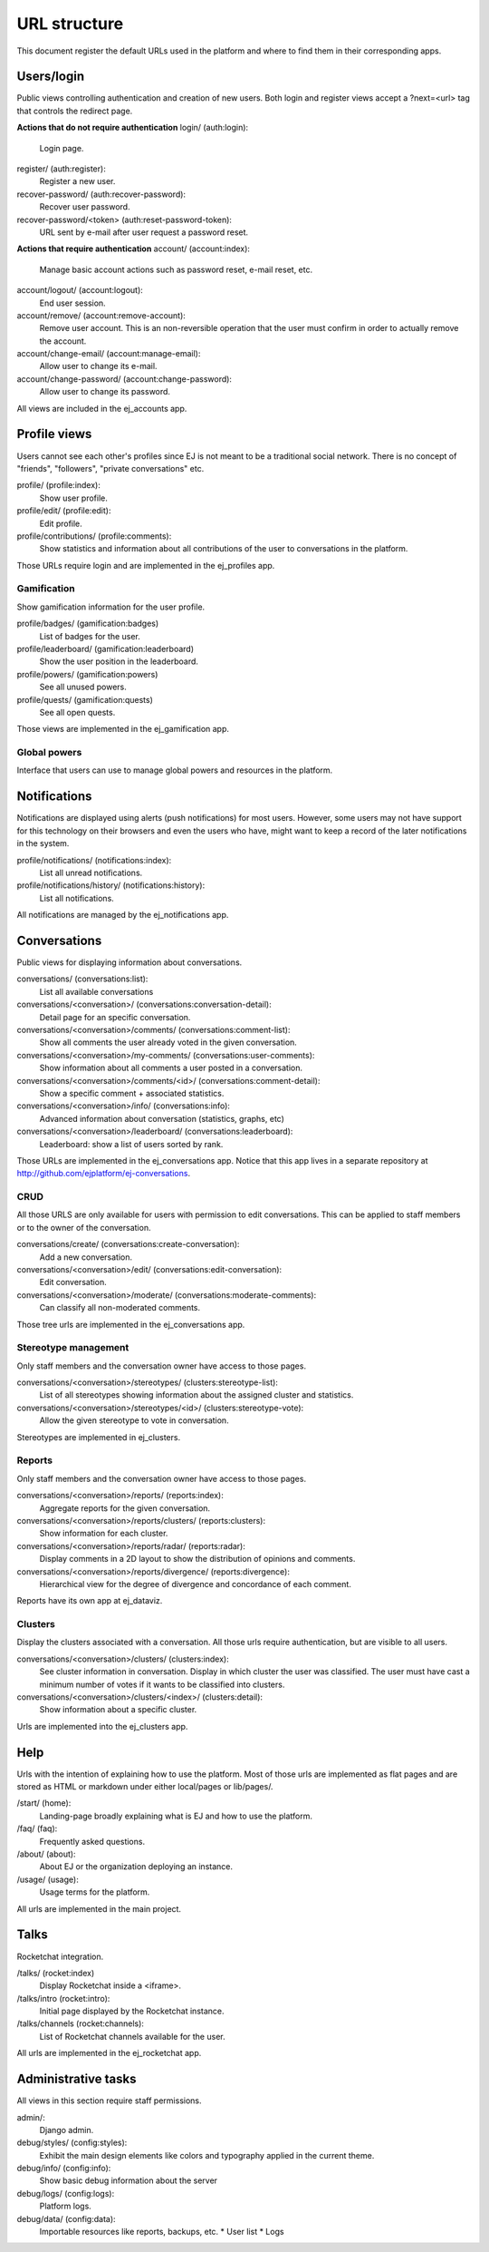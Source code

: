 URL structure
=============

This document register the default URLs used in the platform and where to find
them in their corresponding apps.


Users/login
-----------

Public views controlling authentication and creation of new users.
Both login and register views accept a ?next=<url> tag that controls the
redirect page.

**Actions that do not require authentication**
login/ (auth:login):
    Login page.
register/ (auth:register):
    Register a new user.
recover-password/ (auth:recover-password):
    Recover user password.
recover-password/<token> (auth:reset-password-token):
    URL sent by e-mail after user request a password reset.

**Actions that require authentication**
account/ (account:index):
    Manage basic account actions such as password reset, e-mail reset, etc.
account/logout/ (account:logout):
    End user session.
account/remove/ (account:remove-account):
    Remove user account. This is an non-reversible operation that the user
    must confirm in order to actually remove the account.
account/change-email/ (account:manage-email):
    Allow user to change its e-mail.
account/change-password/ (account:change-password):
    Allow user to change its password.

All views are included in the ej_accounts app.



Profile views
-------------

Users cannot see each other's profiles since EJ is not meant to be a traditional
social network. There is no concept of "friends", "followers",
"private conversations" etc.

profile/ (profile:index):
    Show user profile.
profile/edit/ (profile:edit):
    Edit profile.
profile/contributions/ (profile:comments):
    Show statistics and information about all contributions of the user to
    conversations in the platform.

Those URLs require login and are implemented in the ej_profiles app.


Gamification
............

Show gamification information for the user profile.

profile/badges/ (gamification:badges)
    List of badges for the user.
profile/leaderboard/ (gamification:leaderboard)
    Show the user position in the leaderboard.
profile/powers/ (gamification:powers)
    See all unused powers.
profile/quests/ (gamification:quests)
    See all open quests.

Those views are implemented in the ej_gamification app.


Global powers
.............

Interface that users can use to manage global powers and resources in the
platform.



Notifications
-------------

Notifications are displayed using alerts (push notifications) for most users.
However, some users may not have support for this technology on their browsers
and even the users who have, might want to keep a record of the later
notifications in the system.

profile/notifications/ (notifications:index):
    List all unread notifications.
profile/notifications/history/ (notifications:history):
    List all notifications.

All notifications are managed by the ej_notifications app.



Conversations
-------------

Public views for displaying information about conversations.

conversations/ (conversations:list):
    List all available conversations
conversations/<conversation>/ (conversations:conversation-detail):
    Detail page for an specific conversation.
conversations/<conversation>/comments/  (conversations:comment-list):
    Show all comments the user already voted in the given conversation.
conversations/<conversation>/my-comments/  (conversations:user-comments):
    Show information about all comments a user posted in a conversation.
conversations/<conversation>/comments/<id>/ (conversations:comment-detail):
    Show a specific comment + associated statistics.
conversations/<conversation>/info/ (conversations:info):
    Advanced information about conversation (statistics, graphs, etc)
conversations/<conversation>/leaderboard/ (conversations:leaderboard):
    Leaderboard: show a list of users sorted by rank.

Those URLs are implemented in the ej_conversations app. Notice that this app
lives in a separate repository at http://github.com/ejplatform/ej-conversations.


CRUD
....

All those URLS are only available for users with permission to edit
conversations. This can be applied to staff members or to the owner of the
conversation.

conversations/create/ (conversations:create-conversation):
    Add a new conversation.
conversations/<conversation>/edit/ (conversations:edit-conversation):
    Edit conversation.
conversations/<conversation>/moderate/ (conversations:moderate-comments):
    Can classify all non-moderated comments.

Those tree urls are implemented in the ej_conversations app.


Stereotype management
.....................

Only staff members and the conversation owner have access to those pages.

conversations/<conversation>/stereotypes/ (clusters:stereotype-list):
    List of all stereotypes showing information about the assigned cluster and
    statistics.
conversations/<conversation>/stereotypes/<id>/ (clusters:stereotype-vote):
    Allow the given stereotype to vote in conversation.

Stereotypes are implemented in ej_clusters.


Reports
.......

Only staff members and the conversation owner have access to those pages.

conversations/<conversation>/reports/ (reports:index):
    Aggregate reports for the given conversation.
conversations/<conversation>/reports/clusters/ (reports:clusters):
    Show information for each cluster.
conversations/<conversation>/reports/radar/ (reports:radar):
    Display comments in a 2D layout to show the distribution of opinions and
    comments.
conversations/<conversation>/reports/divergence/ (reports:divergence):
    Hierarchical view for the degree of divergence and concordance of each
    comment.

Reports have its own app at ej_dataviz.


Clusters
........

Display the clusters associated with a conversation. All those urls require
authentication, but are visible to all users.

conversations/<conversation>/clusters/ (clusters:index):
    See cluster information in conversation. Display in which cluster the user
    was classified. The user must have cast a minimum number of votes if it
    wants to be classified into clusters.
conversations/<conversation>/clusters/<index>/ (clusters:detail):
    Show information about a specific cluster.

Urls are implemented into the ej_clusters app.



Help
----

Urls with the intention of explaining how to use the platform. Most of those
urls are implemented as flat pages and are stored as HTML or markdown under
either local/pages or lib/pages/.

/start/ (home):
    Landing-page broadly explaining what is EJ and how to use the platform.
/faq/ (faq):
    Frequently asked questions.
/about/ (about):
    About EJ or the organization deploying an instance.
/usage/ (usage):
    Usage terms for the platform.

All urls are implemented in the main project.



Talks
-----

Rocketchat integration.

/talks/ (rocket:index)
    Display Rocketchat inside a <iframe>.
/talks/intro (rocket:intro):
    Initial page displayed by the Rocketchat instance.
/talks/channels (rocket:channels):
    List of Rocketchat channels available for the user.

All urls are implemented in the ej_rocketchat app.



Administrative tasks
--------------------

All views in this section require staff permissions.

admin/:
    Django admin.
debug/styles/ (config:styles):
    Exhibit the main design elements like colors and typography applied in the
    current theme.
debug/info/ (config:info):
    Show basic debug information about the server
debug/logs/ (config:logs):
    Platform logs.
debug/data/ (config:data):
    Importable resources like reports, backups, etc.
    * User list
    * Logs
